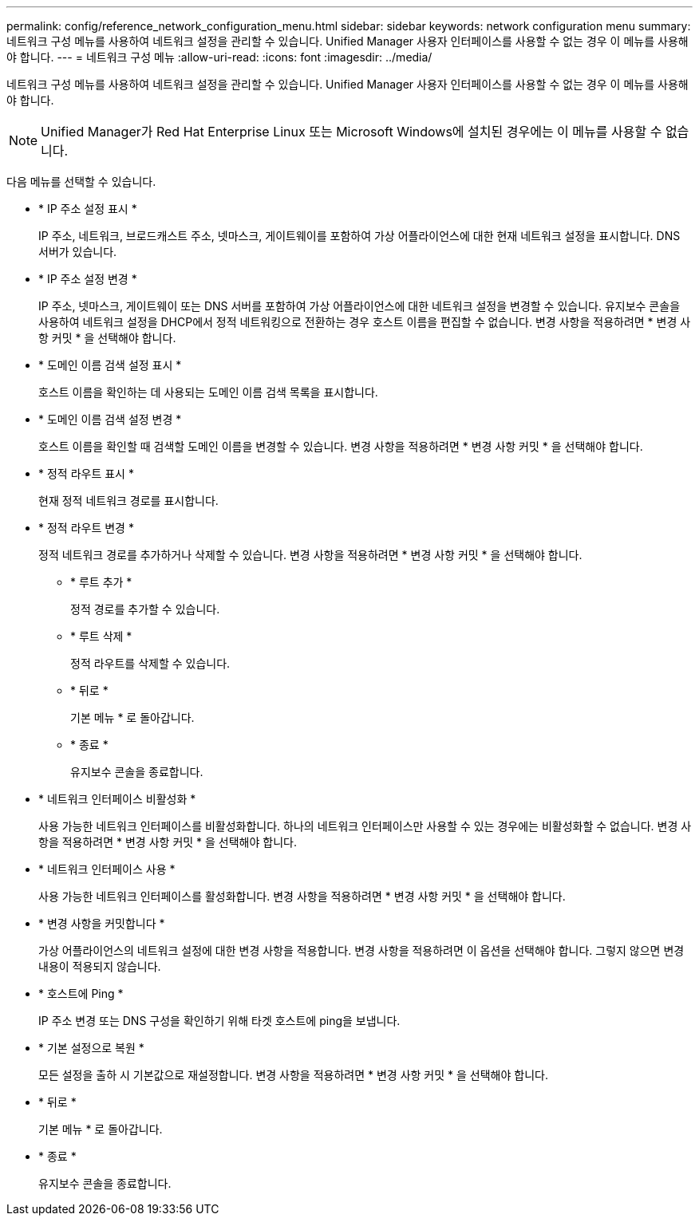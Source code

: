 ---
permalink: config/reference_network_configuration_menu.html 
sidebar: sidebar 
keywords: network configuration menu 
summary: 네트워크 구성 메뉴를 사용하여 네트워크 설정을 관리할 수 있습니다. Unified Manager 사용자 인터페이스를 사용할 수 없는 경우 이 메뉴를 사용해야 합니다. 
---
= 네트워크 구성 메뉴
:allow-uri-read: 
:icons: font
:imagesdir: ../media/


[role="lead"]
네트워크 구성 메뉴를 사용하여 네트워크 설정을 관리할 수 있습니다. Unified Manager 사용자 인터페이스를 사용할 수 없는 경우 이 메뉴를 사용해야 합니다.

[NOTE]
====
Unified Manager가 Red Hat Enterprise Linux 또는 Microsoft Windows에 설치된 경우에는 이 메뉴를 사용할 수 없습니다.

====
다음 메뉴를 선택할 수 있습니다.

* * IP 주소 설정 표시 *
+
IP 주소, 네트워크, 브로드캐스트 주소, 넷마스크, 게이트웨이를 포함하여 가상 어플라이언스에 대한 현재 네트워크 설정을 표시합니다. DNS 서버가 있습니다.

* * IP 주소 설정 변경 *
+
IP 주소, 넷마스크, 게이트웨이 또는 DNS 서버를 포함하여 가상 어플라이언스에 대한 네트워크 설정을 변경할 수 있습니다. 유지보수 콘솔을 사용하여 네트워크 설정을 DHCP에서 정적 네트워킹으로 전환하는 경우 호스트 이름을 편집할 수 없습니다. 변경 사항을 적용하려면 * 변경 사항 커밋 * 을 선택해야 합니다.

* * 도메인 이름 검색 설정 표시 *
+
호스트 이름을 확인하는 데 사용되는 도메인 이름 검색 목록을 표시합니다.

* * 도메인 이름 검색 설정 변경 *
+
호스트 이름을 확인할 때 검색할 도메인 이름을 변경할 수 있습니다. 변경 사항을 적용하려면 * 변경 사항 커밋 * 을 선택해야 합니다.

* * 정적 라우트 표시 *
+
현재 정적 네트워크 경로를 표시합니다.

* * 정적 라우트 변경 *
+
정적 네트워크 경로를 추가하거나 삭제할 수 있습니다. 변경 사항을 적용하려면 * 변경 사항 커밋 * 을 선택해야 합니다.

+
** * 루트 추가 *
+
정적 경로를 추가할 수 있습니다.

** * 루트 삭제 *
+
정적 라우트를 삭제할 수 있습니다.

** * 뒤로 *
+
기본 메뉴 * 로 돌아갑니다.

** * 종료 *
+
유지보수 콘솔을 종료합니다.



* * 네트워크 인터페이스 비활성화 *
+
사용 가능한 네트워크 인터페이스를 비활성화합니다. 하나의 네트워크 인터페이스만 사용할 수 있는 경우에는 비활성화할 수 없습니다. 변경 사항을 적용하려면 * 변경 사항 커밋 * 을 선택해야 합니다.

* * 네트워크 인터페이스 사용 *
+
사용 가능한 네트워크 인터페이스를 활성화합니다. 변경 사항을 적용하려면 * 변경 사항 커밋 * 을 선택해야 합니다.

* * 변경 사항을 커밋합니다 *
+
가상 어플라이언스의 네트워크 설정에 대한 변경 사항을 적용합니다. 변경 사항을 적용하려면 이 옵션을 선택해야 합니다. 그렇지 않으면 변경 내용이 적용되지 않습니다.

* * 호스트에 Ping *
+
IP 주소 변경 또는 DNS 구성을 확인하기 위해 타겟 호스트에 ping을 보냅니다.

* * 기본 설정으로 복원 *
+
모든 설정을 출하 시 기본값으로 재설정합니다. 변경 사항을 적용하려면 * 변경 사항 커밋 * 을 선택해야 합니다.

* * 뒤로 *
+
기본 메뉴 * 로 돌아갑니다.

* * 종료 *
+
유지보수 콘솔을 종료합니다.



